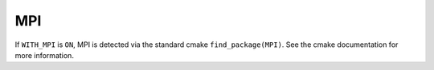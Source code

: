 .. index:: MPI, external dependency
.. _MPI:


MPI
===

If ``WITH_MPI`` is ``ON``, MPI is detected via the standard
cmake ``find_package(MPI)``.  See the cmake documentation for more
information.
